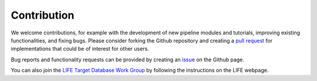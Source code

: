 .. _contribution:

Contribution
============


We welcome contributions, for example with the development of new pipeline modules and tutorials, improving existing functionalities, and fixing bugs. Please consider forking the Github repository and creating a `pull request <https://github.com/fmenti/life_td/pulls>`_ for implementations that could be of interest for other users.

Bug reports and functionality requests can be provided by creating an `issue <https://github.com/fmenti/life_td/issues>`_ on the Github page.

You can also join the `LIFE Target Database Work Group <https://life-space-mission.com/contact/>`_ by following the instructions on the LIFE webpage.
